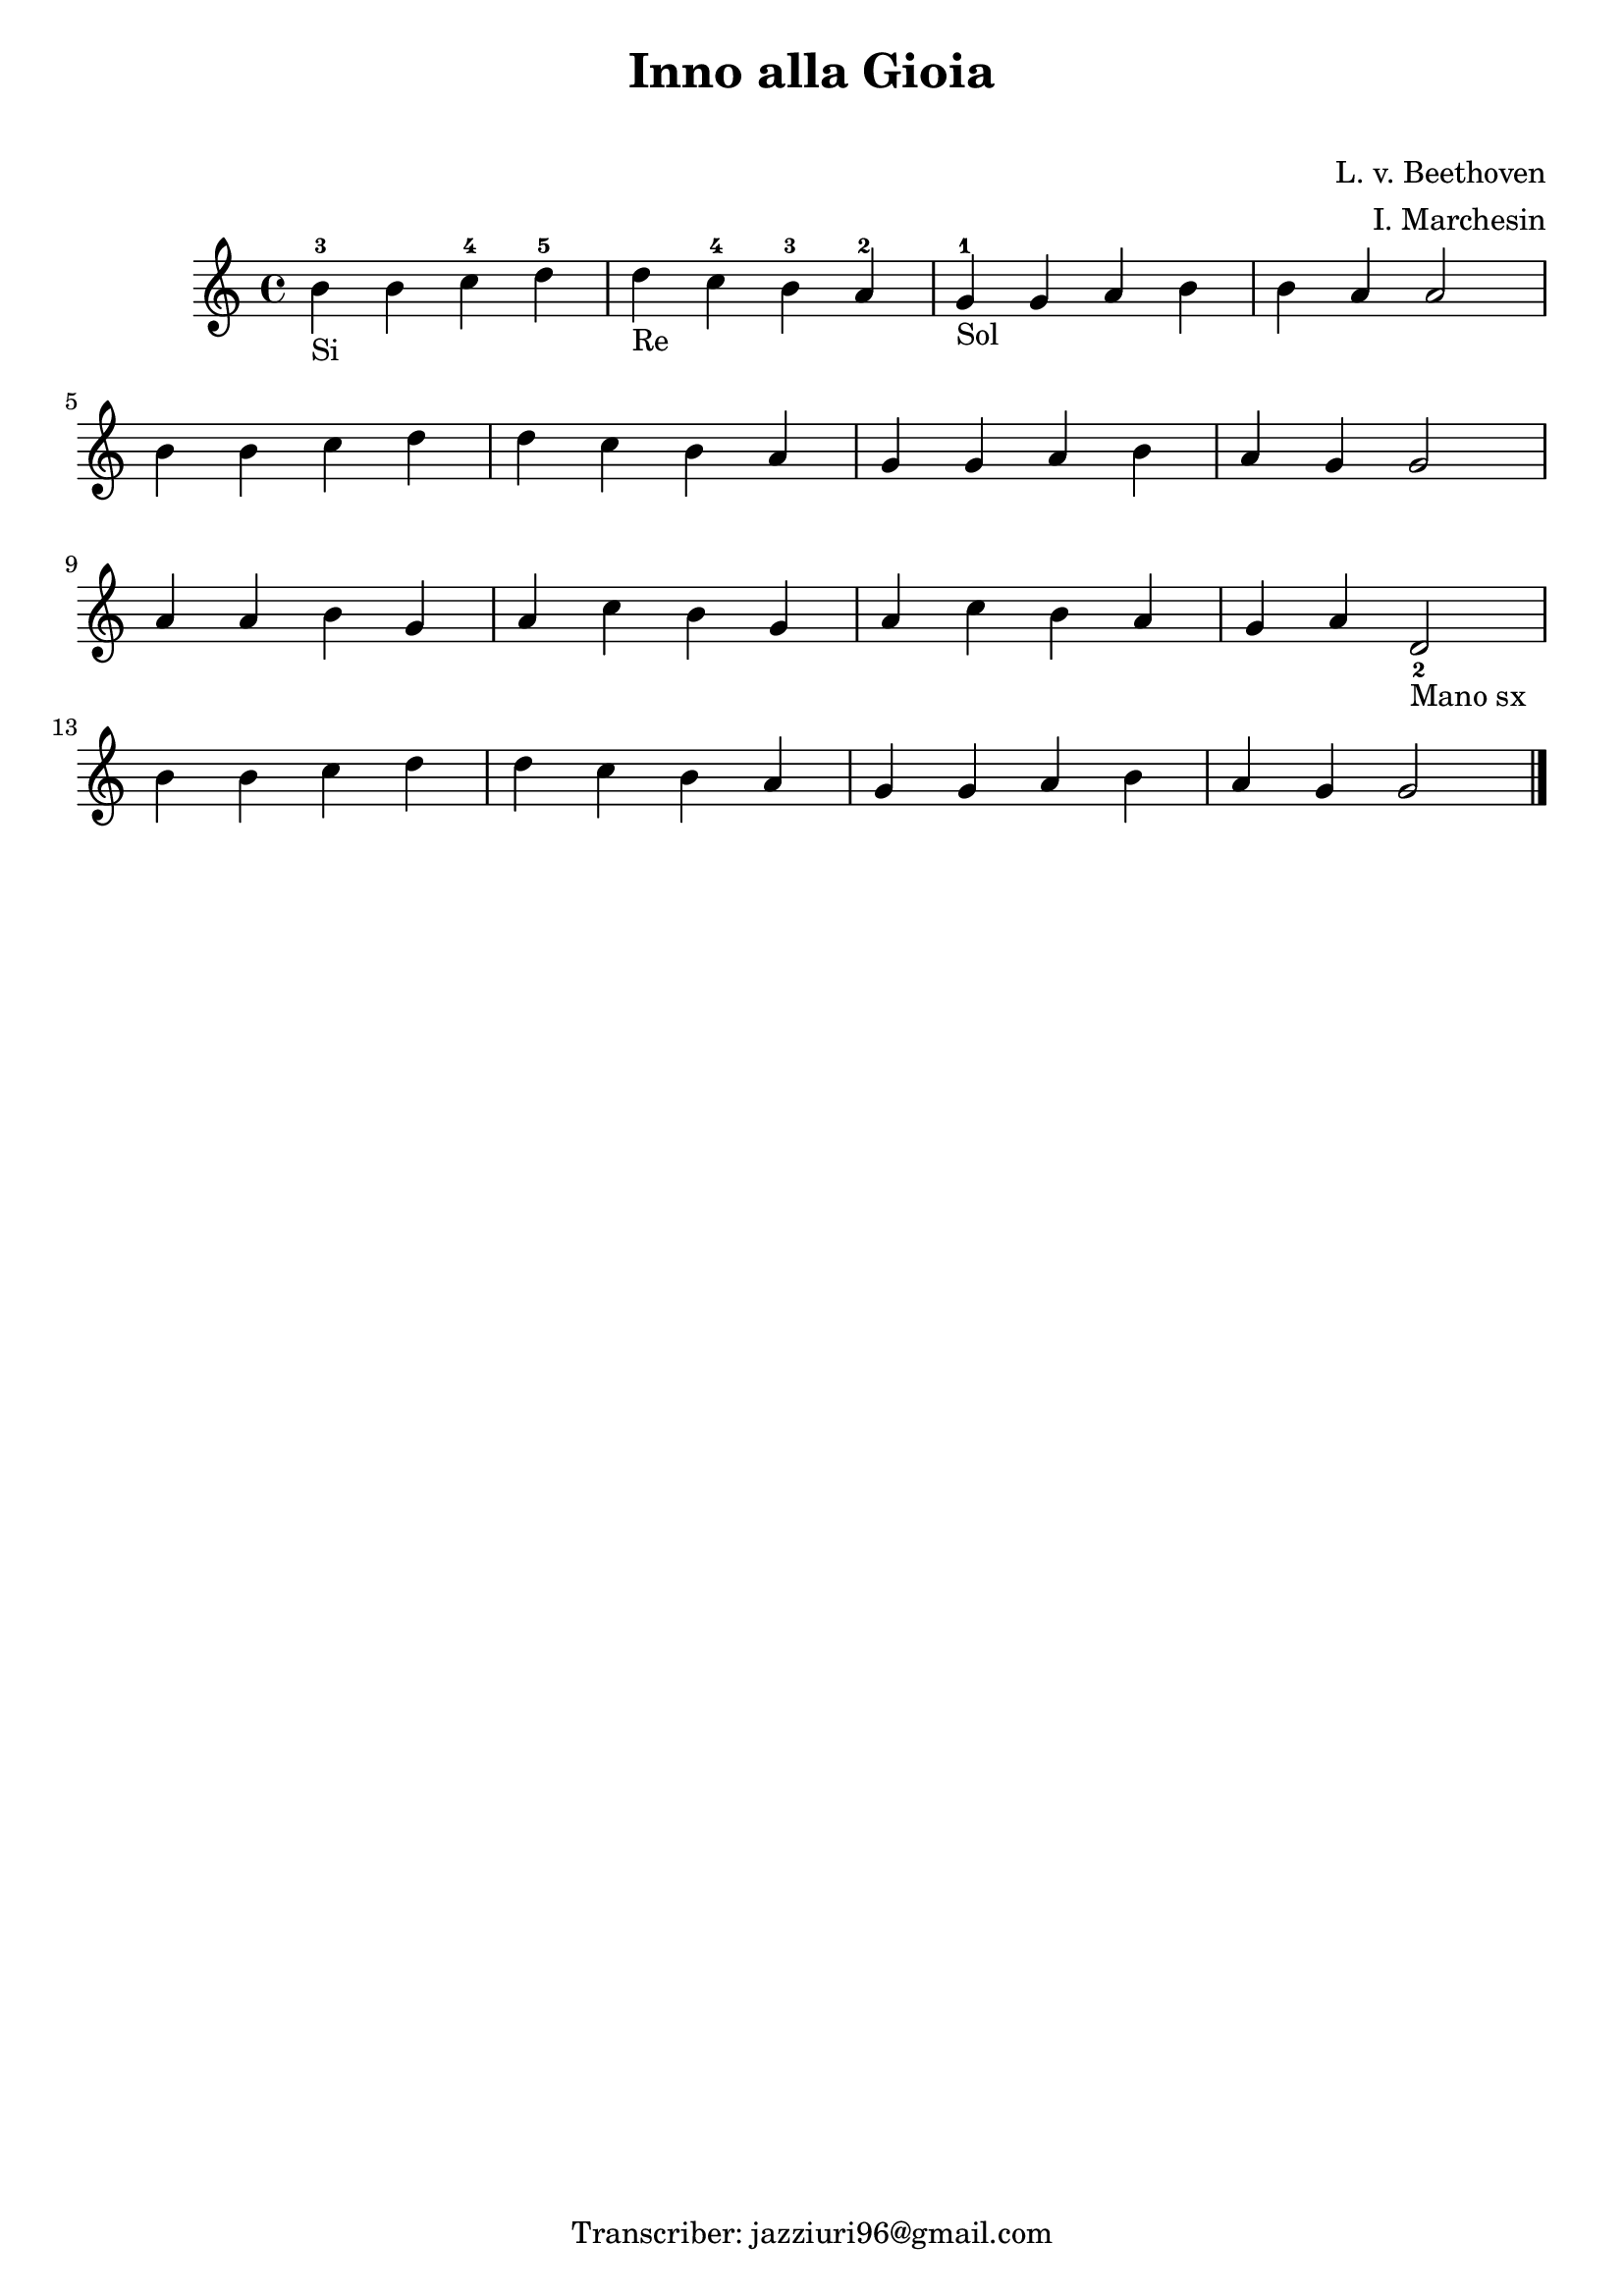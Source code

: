 \header {
  title = "Inno alla Gioia"
  subtitle = " "
  composer = "L. v. Beethoven"
  arranger = "I. Marchesin"
  tagline = "Transcriber: jazziuri96@gmail.com"
}

\score {
  \relative c' {
    b'_"Si"-3 b c-4 d-5
    d_"Re" c-4 b-3 a-2
    g_"Sol"-1 g a b
    b a a2 \break
    b4 b c d
    d c b a
    g g a b
    a g g2 \break
    a4 a b g
    a c b g
    a c b a
    g a d,2_2_"Mano sx" \break
    b'4 b c d
    d c b a
    g g a b
    a g g2 \bar "|." 
  }

  \layout {}
  \midi {}
}